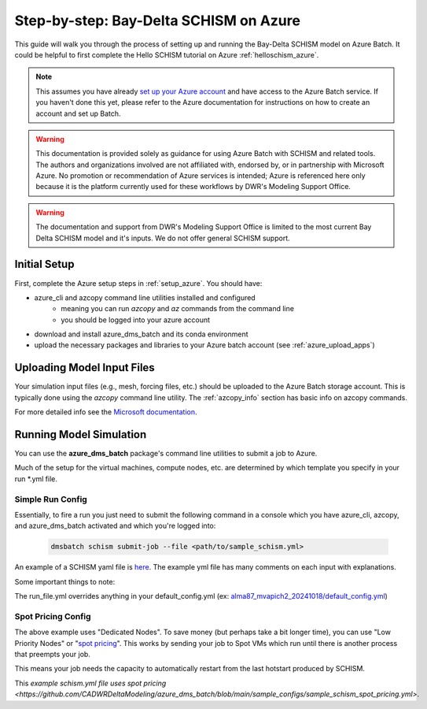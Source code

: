 .. _bds_guide_azure:

=========================================
Step-by-step: Bay-Delta SCHISM on Azure
=========================================

This guide will walk you through the process of setting up and running the Bay-Delta SCHISM model on Azure Batch. It could be helpful to first complete the Hello SCHISM tutorial on Azure :ref:`helloschism_azure`.

.. note::
    This assumes you have already `set up your Azure account <https://learn.microsoft.com/en-us/azure/batch/batch-account-create-portal>`_ and have access to the Azure Batch service. If you haven't done this yet, please refer to the Azure documentation for instructions on how to create an account and set up Batch.

.. warning::

    This documentation is provided solely as guidance for using Azure Batch with SCHISM and related tools. The authors and organizations involved are not affiliated with, endorsed by, or in partnership with Microsoft Azure. No promotion or recommendation of Azure services is intended; Azure is referenced here only because it is the platform currently used for these workflows by DWR's Modeling Support Office.

.. warning::

    The documentation and support from DWR's Modeling Support Office is limited to the most current Bay Delta SCHISM model and it's inputs. We do not offer general SCHISM support.

Initial Setup
--------------

First, complete the Azure setup steps in :ref:`setup_azure`. You should have:

* azure_cli and azcopy command line utilities installed and configured
    * meaning you can run `azcopy` and `az` commands from the command line
    * you should be logged into your azure account
* download and install azure_dms_batch and its conda environment
* upload the necessary packages and libraries to your Azure batch account (see :ref:`azure_upload_apps`)


Uploading Model Input Files
-------------------------------

Your simulation input files (e.g., mesh, forcing files, etc.) should be uploaded to the Azure Batch storage account. This is typically done using the `azcopy` command line utility. The :ref:`azcopy_info` section has basic info on azcopy commands. 

For more detailed info see the `Microsoft documentation <https://learn.microsoft.com/en-us/azure/storage/common/storage-use-azcopy-v10?toc=%2Fazure%2Fstorage%2Fblobs%2Ftoc.json&bc=%2Fazure%2Fstorage%2Fblobs%2Fbreadcrumb%2Ftoc.json&tabs=dnf>`_.

Running Model Simulation
-------------------------

You can use the **azure_dms_batch** package's command line utilities to submit a job to Azure.

Much of the setup for the virtual machines, compute nodes, etc. are determined by which template you specify in your run \*.yml file.

Simple Run Config
```````````````````

Essentially, to fire a run you just need to submit the following command in a console which you have azure_cli, azcopy, and azure_dms_batch activated and which you're logged into:

    .. code-block:: console

        dmsbatch schism submit-job --file <path/to/sample_schism.yml>

An example of a SCHISM yaml file is `here <https://github.com/CADWRDeltaModeling/azure_dms_batch/blob/main/sample_configs/sample_schism.yml>`_. The example yml file has many comments on each input with explanations.

Some important things to note: 

The run_file.yml overrides anything in your default_config.yml (ex: `alma87_mvapich2_20241018/default_config.yml <https://github.com/CADWRDeltaModeling/azure_dms_batch/blob/main/dmsbatch/templates/alma87_mvapich2_20241018/default_config.yml>`_)

Spot Pricing Config
````````````````````

The above example uses "Dedicated Nodes". To save money (but perhaps take a bit longer time), you can use "Low Priority Nodes" or "`spot pricing <https://learn.microsoft.com/en-us/azure/batch/batch-spot-vms>`_". This works by sending your job to Spot VMs which run until there is another process that preempts your job. 

This means your job needs the capacity to automatically restart from the last hotstart produced by SCHISM.

This `example schism.yml file uses spot pricing <https://github.com/CADWRDeltaModeling/azure_dms_batch/blob/main/sample_configs/sample_schism_spot_pricing.yml>`.
